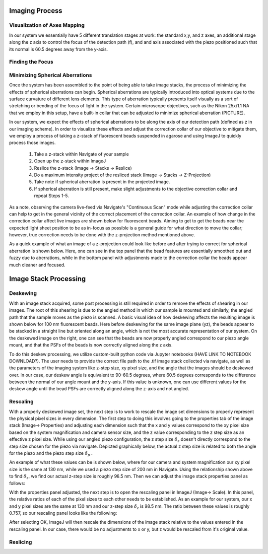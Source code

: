 .. _process-home:

###############################
Imaging Process
###############################

Visualization of Axes Mapping
______________________________


In our system we essentially have 5 different translation stages at work: the standard x,y, and z axes, an additional
stage along the z axis to control the focus of the detection path (f), and and axis associated with the piezo positioned
such that its normal is 60.5 degrees away from the y-axis.

.. image:: Images/PhysicalAxesMaps.png
    :align: center
    :alt: Layout of how the axis of the system are mapped

Finding the Focus
______________________________


Minimizing Spherical Aberrations
______________________________


Once the system has been assembled to the point of being able to take image stacks, the process of
minimizing the effects of spherical aberrations can begin. Spherical aberrations are typically
introduced into optical systems due to the surface curvature of different lens elements. This
type of aberration typically presents itself visually as a sort of stretching or bending of the focus
of light in the system. Certain microscope objectives, such as the Nikon 25x/1.1 NA that we employ in this setup,
have a built-in collar that can be adjusted to minimize spherical aberration (PICTURE).

In our system, we expect the effects of spherical aberrations to be along the axis of our detection path (defined
as z in our imaging scheme). In order to visualize these effects and adjust the correction collar of our objective
to mitigate them, we employ a process of taking a z-stack of fluorescent beads suspended in agarose
and using ImageJ to quickly process those images.

    1. Take a z-stack within Navigate of your sample
    2. Open up the z-stack within ImageJ
    3. Reslice the z-stack (Image -> Stacks -> Reslice)
    4. Do a maximum intensity project of the resliced stack (Image -> Stacks -> Z-Projection)
    5. Take note if spherical aberration is present in the projected image.
    6. If spherical aberration is still present, make slight adjustments to the objective
       correction collar and repeat Steps 1-5.

As a note, observing the camera live-feed via Navigate's "Continuous Scan" mode while adjusting the correction collar
can help to get in the general vicinity of the correct placement of the correction collar. An example of how change in
the correction collar affect live images are shown below for fluorescent beads. Aiming to get to get the beads near the
expected light sheet position to be as in-focus as possible is a general guide for what direction to move the collar;
however, true correction needs to be done with the z-projection method mentioned above.

.. image:: Images/ChangingCorrectionCollar.png
    :align: center
    :alt: Correction collar effects

As a quick example of what an image of a z-projection could look like before and after trying to correct for spherical aberration is shown
below. Here, one can see in the top panel that the bead features are essentially smoothed out and fuzzy due to
aberrations, while in the bottom panel with adjustments made to the correction collar the beads appear much cleaner and
focused.

.. image:: Images/SphericalExample.png
    :align: center
    :alt: Before and after of adjusting in Z-projections after adjusting the correction collar

###############################
Image Stack Processing
###############################

Deskewing
______________________________


With an image stack acquired, some post processing is still required in order to remove the effects of shearing in our
images. The root of this shearing is due to the angled method in which our sample is mounted and similarly, the angled path that
the sample moves as the piezo is scanned. A basic visual idea of how deskewing affects the resulting image is shown
below for 100 nm fluorescent beads. Here before deskewing for the same image plane (yz), the beads appear to be
stacked in a straight line but oriented along an angle, which is not the most accurate representation of our system.
On the deskewed image on the right, one can see that the beads are now properly angled correspond to our piezo angle
mount, and that the PSFs of the beads is now correctly aligned along the z axis.

.. image:: Images/BeadDeskewExample.png
    :align: center
    :alt: Difference between an image set of 100 nm bead before deskewing (left) and after (right)

To do this deskew processing, we utilize custom-built python code via Jupyter notebooks (HAVE LINK TO NOTEBOOK
DOWNLOAD?). The user needs to provide the correct file path to the .tif image stack collected via navigate, as well
as the parameters of the imaging system like z-step size, xy pixel size, and the angle that the images should be
deskewed over. In our case, our deskew angle is equivalent to 90-60.5 degrees, where 60.5 degrees corresponds to the
difference between the normal of our angle mount and the y-axis. If this value is unknown, one can use different
values for the deskew angle until the bead PSFs are correctly aligned along the z-axis and not angled.

Rescaling
______________________________

With a properly deskewed image set, the next step is to work to rescale the image set dimensions to properly
represent the physical pixel sizes in every dimension. The first step to doing this involves going to the
properties tab of the image stack (Image-> Properties) and adjusting each dimension such that the x and y values
correspond to the xy pixel size based on the system magnification and camera sensor size, and the z value
corresponding to the z step size as an effective z pixel size. While using our angled piezo configuration, the z step
size :math:`\delta_z` doesn't directly correspond to the step size chosen for the piezo via navigate. Depicted
graphically below, the actual z step size is related to both the angle for the piezo and the piezo step size
:math:`\delta _p` .

.. image:: Images/CalculatingZstep.png
    :align: center
    :alt: Depiction of how :math:`\delta _z` is derived

An example of what these values can be is shown below, where for our camera and system magnification our xy pixel
size is the same at 130 nm, while we used a piezo step size of 200 nm in Navigate. Using the relationship shown above
to find :math:`\delta _z`, we find our actual z-step size is roughly 98.5 nm. Then we can adjust the image stack
properties panel as follows:

.. image:: Images/PropertiesPanel.png
    :align: center
    :alt: Properties Panel for our system

With the properties panel adjusted, the next step is to open the rescaling panel in ImageJ (Image-> Scale). In this
panel, the relative ratios of each of the pixel sizes to each other needs to be established. As an example for our
system, our x and y pixel sizes are the same at 130 nm and our z-step size :math:`\delta _z` is 98.5 nm. The ratio
between these values is roughly 0.757, so our rescaling panel looks like the following:

.. image:: Images/RescalePanel.png
    :align: center
    :alt: Rescaling Panel for our system

After selecting OK, ImageJ will then rescale the dimensions of the image stack relative to the values entered in the
rescaling panel. In our case, there would be no adjustments to x or y, but z would be rescaled from it's original
value.

.. image:: Images/HighlightofRescale.png
    :align: center
    :alt: Difference in z-stack size after rescaling

Reslicing
______________________________
